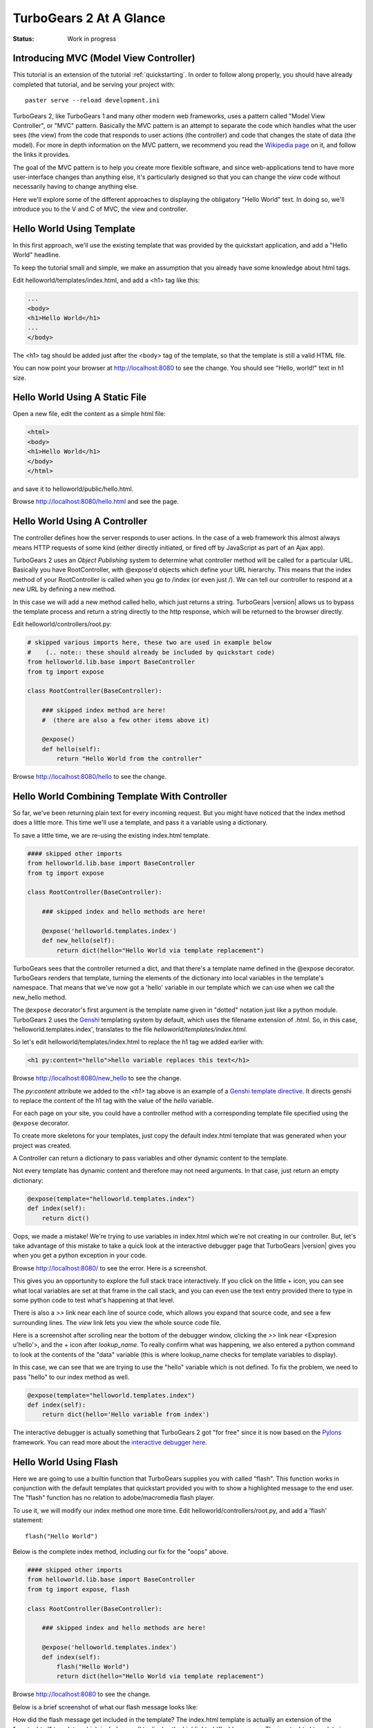 .. _basic_moves:

========================
TurboGears 2 At A Glance
========================

:Status: Work in progress

Introducing MVC (Model View Controller)
---------------------------------------

This tutorial is an extension of the tutorial :ref:`quickstarting`.
In order to follow along properly, you should have already completed
that tutorial, and be serving your project with::

   paster serve --reload development.ini

TurboGears 2, like TurboGears 1 and many other modern web frameworks,
uses a pattern called "Model View Controller", or "MVC" pattern.
Basically the MVC pattern is an attempt to separate the code which
handles what the user sees (the view) from the code that responds to
user actions (the controller) and code that changes the state of data
(the model). For more in depth information on the MVC pattern, we
recommend you read the `Wikipedia page`_ on it, and follow the links
it provides.

The goal of the MVC pattern is to help you create more flexible
software, and since web-applications tend to have more user-interface
changes than anything else, it's particularly designed so that you can
change the `view` code without necessarily having to change anything
else.

Here we'll explore some of the different approaches to displaying the
obligatory "Hello World" text.  In doing so, we'll introduce you to
the V and C of MVC, the view and controller.


Hello World Using Template
--------------------------

In this first approach, we'll use the existing template that was
provided by the quickstart application, and add a "Hello World"
headline.

To keep the tutorial small and simple, we make an assumption that you
already have some knowledge about html tags.

Edit helloworld/templates/index.html, and add a <h1> tag like this:

.. code-block:: html

  ...
  <body>
  <h1>Hello World</h1>
  ...
  </body>

The <h1> tag should be added just after the <body> tag of the
template, so that the template is still a valid HTML file.

You can now point your browser at http://localhost:8080 to see the
change. You should see "Hello, world!" text in h1 size.


Hello World Using A Static File
-------------------------------

Open a new file, edit the content as a simple html file:

.. code-block:: html

    <html>
    <body>
    <h1>Hello World</h1>
    </body>
    </html>

and save it to helloworld/public/hello.html.

Browse http://localhost:8080/hello.html and see the page.


Hello World Using A Controller
------------------------------

The controller defines how the server responds to user actions.  In
the case of a web framework this almost always means HTTP requests of
some kind (either directly initiated, or fired off by JavaScript as
part of an Ajax app).

TurboGears 2 uses an `Object Publishing` system to determine what
controller method will be called for a particular URL.  Basically you
have RootController, with @expose'd objects which define your URL
hierarchy. This means that the index method of your RootController is
called when you go to /index (or even just /).  We can tell our
controller to respond at a new URL by defining a new method.

In this case we will add a new method called hello, which just returns
a string.  TurboGears |version| allows us to bypass the template process
and return a string directly to the http response, which will be returned to the
browser directly.

Edit helloworld/controllers/root.py:

.. code-block:: python

  # skipped various imports here, these two are used in example below
  #    (.. note:: these should already be included by quickstart code)
  from helloworld.lib.base import BaseController
  from tg import expose

  class RootController(BaseController):

      ### skipped index method are here!
      #  (there are also a few other items above it)

      @expose()
      def hello(self):
          return "Hello World from the controller"

Browse http://localhost:8080/hello to see the change.


Hello World Combining Template With Controller
----------------------------------------------

So far, we've been returning plain text for every incoming request.
But you might have noticed that the index method does a little more.
This time we'll use a template, and pass it a variable using a
dictionary.

To save a little time, we are re-using the existing index.html
template.

.. code-block:: python

  #### skipped other imports
  from helloworld.lib.base import BaseController
  from tg import expose

  class RootController(BaseController):

      ### skipped index and hello methods are here!

      @expose('helloworld.templates.index')
      def new_hello(self):
          return dict(hello="Hello World via template replacement")


TurboGears sees that the controller returned a dict, and that there's
a template name defined in the @expose decorator.  TurboGears renders
that template, turning the elements of the dictionary into local
variables in the template's namespace.  That means that we've now got
a 'hello' variable in our template which we can use when we call the
new_hello method.

The ``@expose`` decorator's first argument is the template name given
in "dotted" notation just like a python module.  TurboGears 2 uses the
Genshi_ templating system by default, which uses the filename
extension of `.html`.  So, in this case, 'helloworld.templates.index',
translates to the file `helloworld/templates/index.html`.

So let's edit helloworld/templates/index.html to replace the h1 tag we
added earlier with:

.. code-block:: html

  <h1 py:content="hello">hello variable replaces this text</h1>

Browse http://localhost:8080/new_hello to see the change.

The `py:content` attribute we added to the `<h1>` tag above is an
example of a `Genshi template directive`_.  It directs genshi to
replace the content of the h1 tag with the value of the `hello`
variable.

For each page on your site, you could have a controller method with a
corresponding template file specified using the ``@expose`` decorator.

To create more skeletons for your templates, just copy the default index.html
template that was generated when your project was created.

A Controller can return a dictionary to pass variables and other dynamic
content to the template.

Not every template has dynamic content and therefore may not need arguments. In
that case, just return an empty dictionary:

.. code-block:: python

  @expose(template="helloworld.templates.index")
  def index(self):
      return dict()

Oops, we made a mistake!  We're trying to use variables in index.html
which we're not creating in our controller. But, let's take advantage
of this mistake to take a quick look at the interactive debugger page
that TurboGears |version| gives you when you get a python exception in
your code.

Browse http://localhost:8080/ to see the error.  Here is a screenshot.

.. image:: ../_static/basicmoves_oops.png

This gives you an opportunity to explore the full stack trace
interactively.  If you click on the little + icon, you can see what
local variables are set at that frame in the call stack, and you can
even use the text entry provided there to type in some python code to
test what's happening at that level.

There is also a `>>` link near each line of source code, which allows
you expand that source code, and see a few surrounding lines.  The
`view` link lets you view the whole source code file.

Here is a screenshot after scrolling near the bottom of the debugger
window, clicking the `>>` link near <Expresion u'hello'>, and the +
icon after `lookup_name`.  To really confirm what was happening, we
also entered a python command to look at the contents of the "data"
variable (this is where lookup_name checks for template variables to
display).

.. image:: ../_static/basicmoves_debug_expanded.png

In this case, we can see that we are trying to use the "hello"
variable which is not defined.  To fix the problem, we need to pass
"hello" to our index method as well.

.. code-block:: python

  @expose(template="helloworld.templates.index")
  def index(self):
      return dict(hello='Hello variable from index')

The interactive debugger is actually something that TurboGears 2 got
"for free" since it is now based on the Pylons_ framework.  You can
read more about the `interactive debugger here`_.

Hello World Using Flash
-----------------------

Here we are going to use a builtin function that TurboGears supplies
you with called "flash".  This function works in conjunction with the
default templates that quickstart provided you with to show a
highlighted message to the end user.  The "flash" function has no
relation to adobe/macromedia flash player.

To use it, we will modify our index method one more time.  Edit
helloworld/controllers/root.py, and add a 'flash' statement::

  flash("Hello World")

Below is the complete index method, including our fix for the "oops"
above.

.. code-block:: python

  #### skipped other imports
  from helloworld.lib.base import BaseController
  from tg import expose, flash

  class RootController(BaseController):

      ### skipped index and hello methods are here!

      @expose('helloworld.templates.index')
      def index(self):
          flash("Hello World")
          return dict(hello="Hello World via template replacement")


Browse http://localhost:8080 to see the change.

Below is a brief screenshot of what our flash message looks like:

.. image:: ../_static/basicmoves_flash.png

How did the flash message get included in the template?  The
index.html template is actually an extension of the "master.html"
template, which includes a call to display the highlighted (flash)
message.  The master.html template is referenced in index.html with
this line, near the top of the file::

    <xi:include href="master.html" />

For a complete dissection of master.html, please check out :ref:`the
page <master_html>` devoted to just that.

What Was Covered
----------------

Here we showed various ways of displaying messages to the user with
TurboGears, and gave a brief introduction to using templates.  We also
learned a little about Controllers, and got introduced to the MVC
concept (Model View Controller).  We just scratched the surface on the
:ref:`V (as in View) <alternative_templates>` and :ref:`C (as in
Controller) <writing_controllers>` parts here...


and of course, the next step in the tutorial path!


.. _Genshi: http://genshi.edgewall.org
.. _`Genshi template directive`: http://genshi.edgewall.org/wiki/Documentation/0.5.x/xml-templates.html#id7
.. _`interactive debugger here`: http://pylonsbook.com/en/1.0/tracking-down-problems-and-handling-errors.html
.. _Pylons: http://www.pylons.org
.. _`Wikipedia page`: http://en.wikipedia.org/wiki/Model%E2%80%93view%E2%80%93controller

